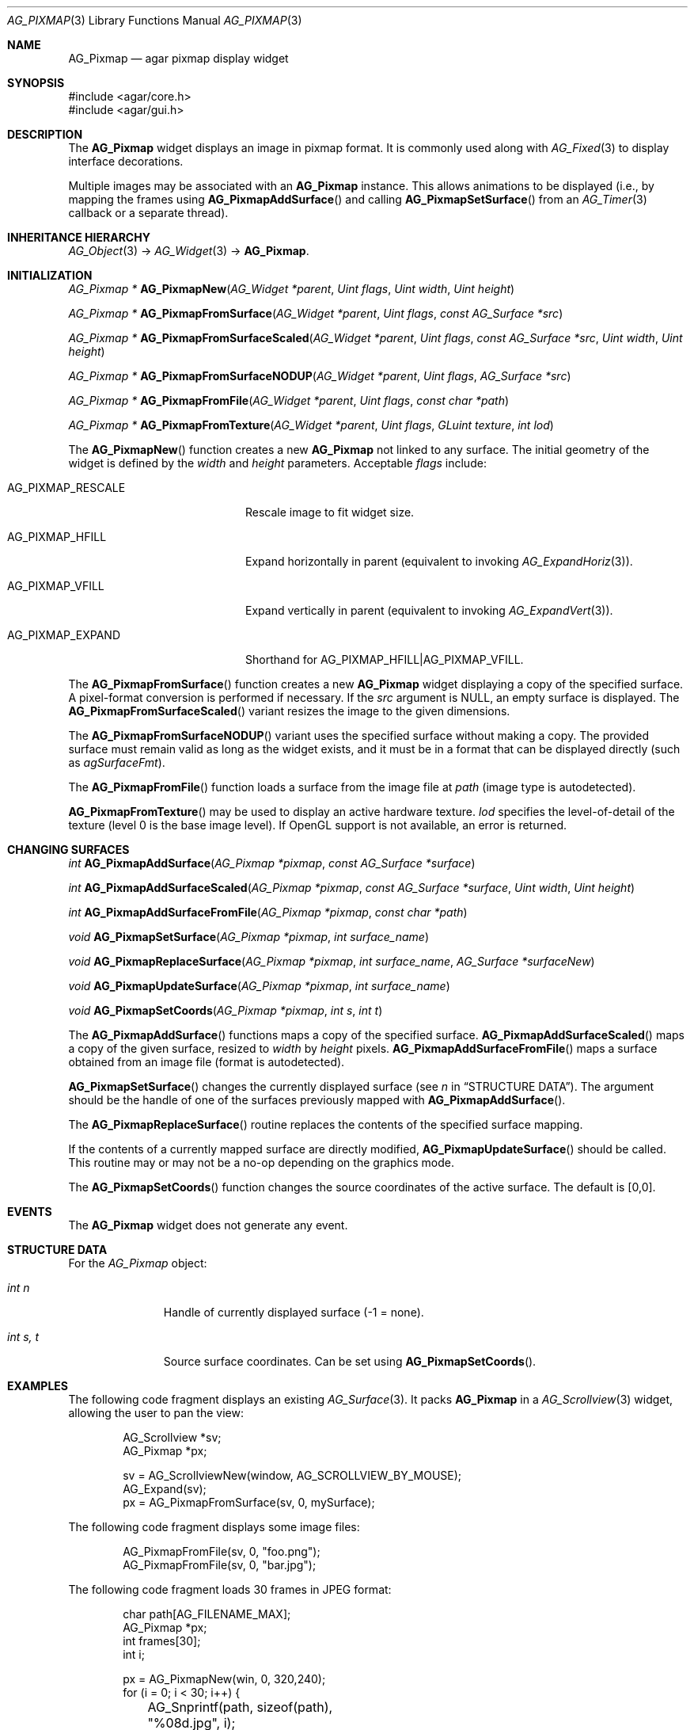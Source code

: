 .\" Copyright (c) 2006-2015 Hypertriton, Inc. <http://hypertriton.com/>
.\" All rights reserved.
.\"
.\" Redistribution and use in source and binary forms, with or without
.\" modification, are permitted provided that the following conditions
.\" are met:
.\" 1. Redistributions of source code must retain the above copyright
.\"    notice, this list of conditions and the following disclaimer.
.\" 2. Redistributions in binary form must reproduce the above copyright
.\"    notice, this list of conditions and the following disclaimer in the
.\"    documentation and/or other materials provided with the distribution.
.\" 
.\" THIS SOFTWARE IS PROVIDED BY THE AUTHOR ``AS IS'' AND ANY EXPRESS OR
.\" IMPLIED WARRANTIES, INCLUDING, BUT NOT LIMITED TO, THE IMPLIED
.\" WARRANTIES OF MERCHANTABILITY AND FITNESS FOR A PARTICULAR PURPOSE
.\" ARE DISCLAIMED. IN NO EVENT SHALL THE AUTHOR BE LIABLE FOR ANY DIRECT,
.\" INDIRECT, INCIDENTAL, SPECIAL, EXEMPLARY, OR CONSEQUENTIAL DAMAGES
.\" (INCLUDING BUT NOT LIMITED TO, PROCUREMENT OF SUBSTITUTE GOODS OR
.\" SERVICES; LOSS OF USE, DATA, OR PROFITS; OR BUSINESS INTERRUPTION)
.\" HOWEVER CAUSED AND ON ANY THEORY OF LIABILITY, WHETHER IN CONTRACT,
.\" STRICT LIABILITY, OR TORT (INCLUDING NEGLIGENCE OR OTHERWISE) ARISING
.\" IN ANY WAY OUT OF THE USE OF THIS SOFTWARE EVEN IF ADVISED OF THE
.\" POSSIBILITY OF SUCH DAMAGE.
.\"
.Dd August 20, 2002
.Dt AG_PIXMAP 3
.Os
.ds vT Agar API Reference
.ds oS Agar 1.0
.Sh NAME
.Nm AG_Pixmap
.Nd agar pixmap display widget
.Sh SYNOPSIS
.Bd -literal
#include <agar/core.h>
#include <agar/gui.h>
.Ed
.Sh DESCRIPTION
.\" IMAGE(http://libagar.org/widgets/AG_Pixmap.png, "An AG_Pixmap widget")
The
.Nm
widget displays an image in pixmap format.
It is commonly used along with
.Xr AG_Fixed 3
to display interface decorations.
.Pp
Multiple images may be associated with an
.Nm
instance.
This allows animations to be displayed (i.e., by mapping the frames using
.Fn AG_PixmapAddSurface
and calling
.Fn AG_PixmapSetSurface
from an
.Xr AG_Timer 3
callback or a separate thread).
.Sh INHERITANCE HIERARCHY
.Xr AG_Object 3 ->
.Xr AG_Widget 3 ->
.Nm .
.Sh INITIALIZATION
.nr nS 1
.Ft "AG_Pixmap *"
.Fn AG_PixmapNew "AG_Widget *parent" "Uint flags" "Uint width" "Uint height"
.Pp
.Ft "AG_Pixmap *"
.Fn AG_PixmapFromSurface "AG_Widget *parent" "Uint flags" "const AG_Surface *src"
.Pp
.Ft "AG_Pixmap *"
.Fn AG_PixmapFromSurfaceScaled "AG_Widget *parent" "Uint flags" "const AG_Surface *src" "Uint width" "Uint height"
.Pp
.Ft "AG_Pixmap *"
.Fn AG_PixmapFromSurfaceNODUP "AG_Widget *parent" "Uint flags" "AG_Surface *src"
.Pp
.Ft "AG_Pixmap *"
.Fn AG_PixmapFromFile "AG_Widget *parent" "Uint flags" "const char *path"
.Pp
.Ft "AG_Pixmap *"
.Fn AG_PixmapFromTexture "AG_Widget *parent" "Uint flags" "GLuint texture" "int lod"
.Pp
.nr nS 0
The
.Fn AG_PixmapNew
function creates a new
.Nm
not linked to any surface.
The initial geometry of the widget is defined by the
.Fa width
and
.Fa height
parameters.
Acceptable
.Fa flags
include:
.Bl -tag -width "AG_PIXMAP_RESCALE "
.It AG_PIXMAP_RESCALE
Rescale image to fit widget size.
.It AG_PIXMAP_HFILL
Expand horizontally in parent (equivalent to invoking
.Xr AG_ExpandHoriz 3 ) .
.It AG_PIXMAP_VFILL
Expand vertically in parent (equivalent to invoking
.Xr AG_ExpandVert 3 ) .
.It AG_PIXMAP_EXPAND
Shorthand for
.Dv AG_PIXMAP_HFILL|AG_PIXMAP_VFILL .
.El
.Pp
The
.Fn AG_PixmapFromSurface
function creates a new
.Nm
widget displaying a copy of the specified surface.
A pixel-format conversion is performed if necessary.
If the
.Fa src
argument is NULL, an empty surface is displayed.
The
.Fn AG_PixmapFromSurfaceScaled
variant resizes the image to the given dimensions.
.Pp
The
.Fn AG_PixmapFromSurfaceNODUP
variant uses the specified surface without making a copy.
The provided surface must remain valid as long as the widget exists, and
it must be in a format that can be displayed directly (such as
.Va agSurfaceFmt ) .
.Pp
The
.Fn AG_PixmapFromFile
function loads a surface from the image file at
.Fa path
(image type is autodetected).
.Pp
.Fn AG_PixmapFromTexture
may be used to display an active hardware texture.
.Fa lod
specifies the level-of-detail of the texture (level 0 is the base image
level).
If OpenGL support is not available, an error is returned.
.Sh CHANGING SURFACES
.nr nS 1
.Ft "int"
.Fn AG_PixmapAddSurface "AG_Pixmap *pixmap" "const AG_Surface *surface"
.Pp
.Ft "int"
.Fn AG_PixmapAddSurfaceScaled "AG_Pixmap *pixmap" "const AG_Surface *surface" "Uint width" "Uint height"
.Pp
.Ft "int"
.Fn AG_PixmapAddSurfaceFromFile "AG_Pixmap *pixmap" "const char *path"
.Pp
.Ft "void"
.Fn AG_PixmapSetSurface "AG_Pixmap *pixmap" "int surface_name"
.Pp
.Ft "void"
.Fn AG_PixmapReplaceSurface "AG_Pixmap *pixmap" "int surface_name" "AG_Surface *surfaceNew"
.Pp
.Ft "void"
.Fn AG_PixmapUpdateSurface "AG_Pixmap *pixmap" "int surface_name"
.Pp
.Ft "void"
.Fn AG_PixmapSetCoords "AG_Pixmap *pixmap" "int s" "int t"
.Pp
.nr nS 0
The
.Fn AG_PixmapAddSurface
functions maps a copy of the specified surface.
.Fn AG_PixmapAddSurfaceScaled
maps a copy of the given surface, resized to
.Fa width
by
.Fa height
pixels.
.Fn AG_PixmapAddSurfaceFromFile
maps a surface obtained from an image file (format is autodetected).
.Pp
.Fn AG_PixmapSetSurface
changes the currently displayed surface (see
.Va n
in
.Sx STRUCTURE DATA ) .
The argument should be the handle of one of the surfaces previously
mapped with
.Fn AG_PixmapAddSurface .
.Pp
The
.Fn AG_PixmapReplaceSurface
routine replaces the contents of the specified surface mapping.
.Pp
If the contents of a currently mapped surface are directly modified,
.Fn AG_PixmapUpdateSurface
should be called.
This routine may or may not be a no-op depending on the graphics mode.
.Pp
The
.Fn AG_PixmapSetCoords
function changes the source coordinates of the active surface.
The default is [0,0].
.Sh EVENTS
The
.Nm
widget does not generate any event.
.Sh STRUCTURE DATA
For the
.Ft AG_Pixmap
object:
.Bl -tag -width "int s, t "
.It Ft int n
Handle of currently displayed surface (-1 = none).
.It Ft int s, t
Source surface coordinates.
Can be set using
.Fn AG_PixmapSetCoords .
.El
.Sh EXAMPLES
The following code fragment displays an existing
.Xr AG_Surface 3 .
It packs
.Nm
in a
.Xr AG_Scrollview 3
widget, allowing the user to pan the view:
.Bd -literal -offset indent
AG_Scrollview *sv;
AG_Pixmap *px;

sv = AG_ScrollviewNew(window, AG_SCROLLVIEW_BY_MOUSE);
AG_Expand(sv);
px = AG_PixmapFromSurface(sv, 0, mySurface);
.Ed
.Pp
The following code fragment displays some image files:
.Bd -literal -offset indent
AG_PixmapFromFile(sv, 0, "foo.png");
AG_PixmapFromFile(sv, 0, "bar.jpg");
.Ed
.Pp
The following code fragment loads 30 frames in JPEG format:
.Bd -literal -offset indent
char path[AG_FILENAME_MAX];
AG_Pixmap *px;
int frames[30];
int i;

px = AG_PixmapNew(win, 0, 320,240);
for (i = 0; i < 30; i++) {
	AG_Snprintf(path, sizeof(path), "%08d.jpg", i);
	frames[i] = AG_PixmapAddSurfaceFromFile(px, path);
}
.Ed
.Pp
Running from a separate thread, the following code fragment would
play back the animation:
.Bd -literal -offset indent
for (i = 0; i < 30; i++) {
	AG_PixmapSetSurface(px, frames[i]);
	AG_Delay(10);
}
.Ed
.Sh SEE ALSO
.Xr AG_Fixed 3 ,
.Xr AG_Intro 3 ,
.Xr AG_Scrollview 3 ,
.Xr AG_Surface 3 ,
.Xr AG_View 3 ,
.Xr AG_Widget 3 ,
.Xr AG_Window 3
.Pp
See
.Pa tests/fixedres.c
in the Agar source distribution.
.Sh HISTORY
The
.Nm
widget first appeared in Agar 1.0.
